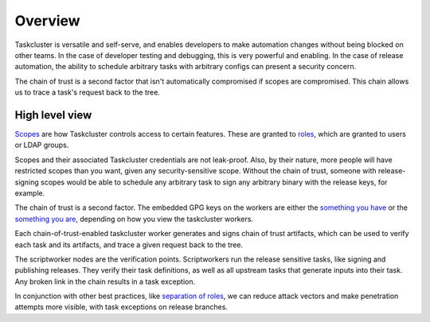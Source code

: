 Overview
--------

Taskcluster is versatile and self-serve, and enables developers to make
automation changes without being blocked on other teams.  In the case of
developer testing and debugging, this is very powerful and enabling. In
the case of release automation, the ability to schedule arbitrary tasks
with arbitrary configs can present a security concern.

The chain of trust is a second factor that isn't automatically compromised
if scopes are compromised. This chain allows us to trace a task's request
back to the tree.

High level view
~~~~~~~~~~~~~~~

`Scopes <https://docs.taskcluster.net/manual/integrations/apis/scopes>`__ are how Taskcluster controls access to certain features. These are granted to `roles <https://docs.taskcluster.net/manual/integrations/apis/roles>`__, which are granted to users or LDAP groups.

Scopes and their associated Taskcluster credentials are not leak-proof. Also, by their nature, more people will have restricted scopes than you want, given any security-sensitive scope.  Without the chain of trust, someone with release-signing scopes would be able to schedule any arbitrary task to sign any arbitrary binary with the release keys, for example.

The chain of trust is a second factor.  The embedded GPG keys on the workers are either the `something you have <http://searchsecurity.techtarget.com/definition/possession-factor>`__ or the `something you are <http://searchsecurity.techtarget.com/definition/inherence-factor>`__, depending on how you view the taskcluster workers.

Each chain-of-trust-enabled taskcluster worker generates and signs chain of trust artifacts, which can be used to verify each task and its artifacts, and trace a given request back to the tree.

The scriptworker nodes are the verification points.  Scriptworkers run the release sensitive tasks, like signing and publishing releases.  They verify their task definitions, as well as all upstream tasks that generate inputs into their task.  Any broken link in the chain results in a task exception.

In conjunction with other best practices, like `separation of roles <https://en.wikipedia.org/wiki/Separation_of_duties>`__, we can reduce attack vectors and make penetration attempts more visible, with task exceptions on release branches.
